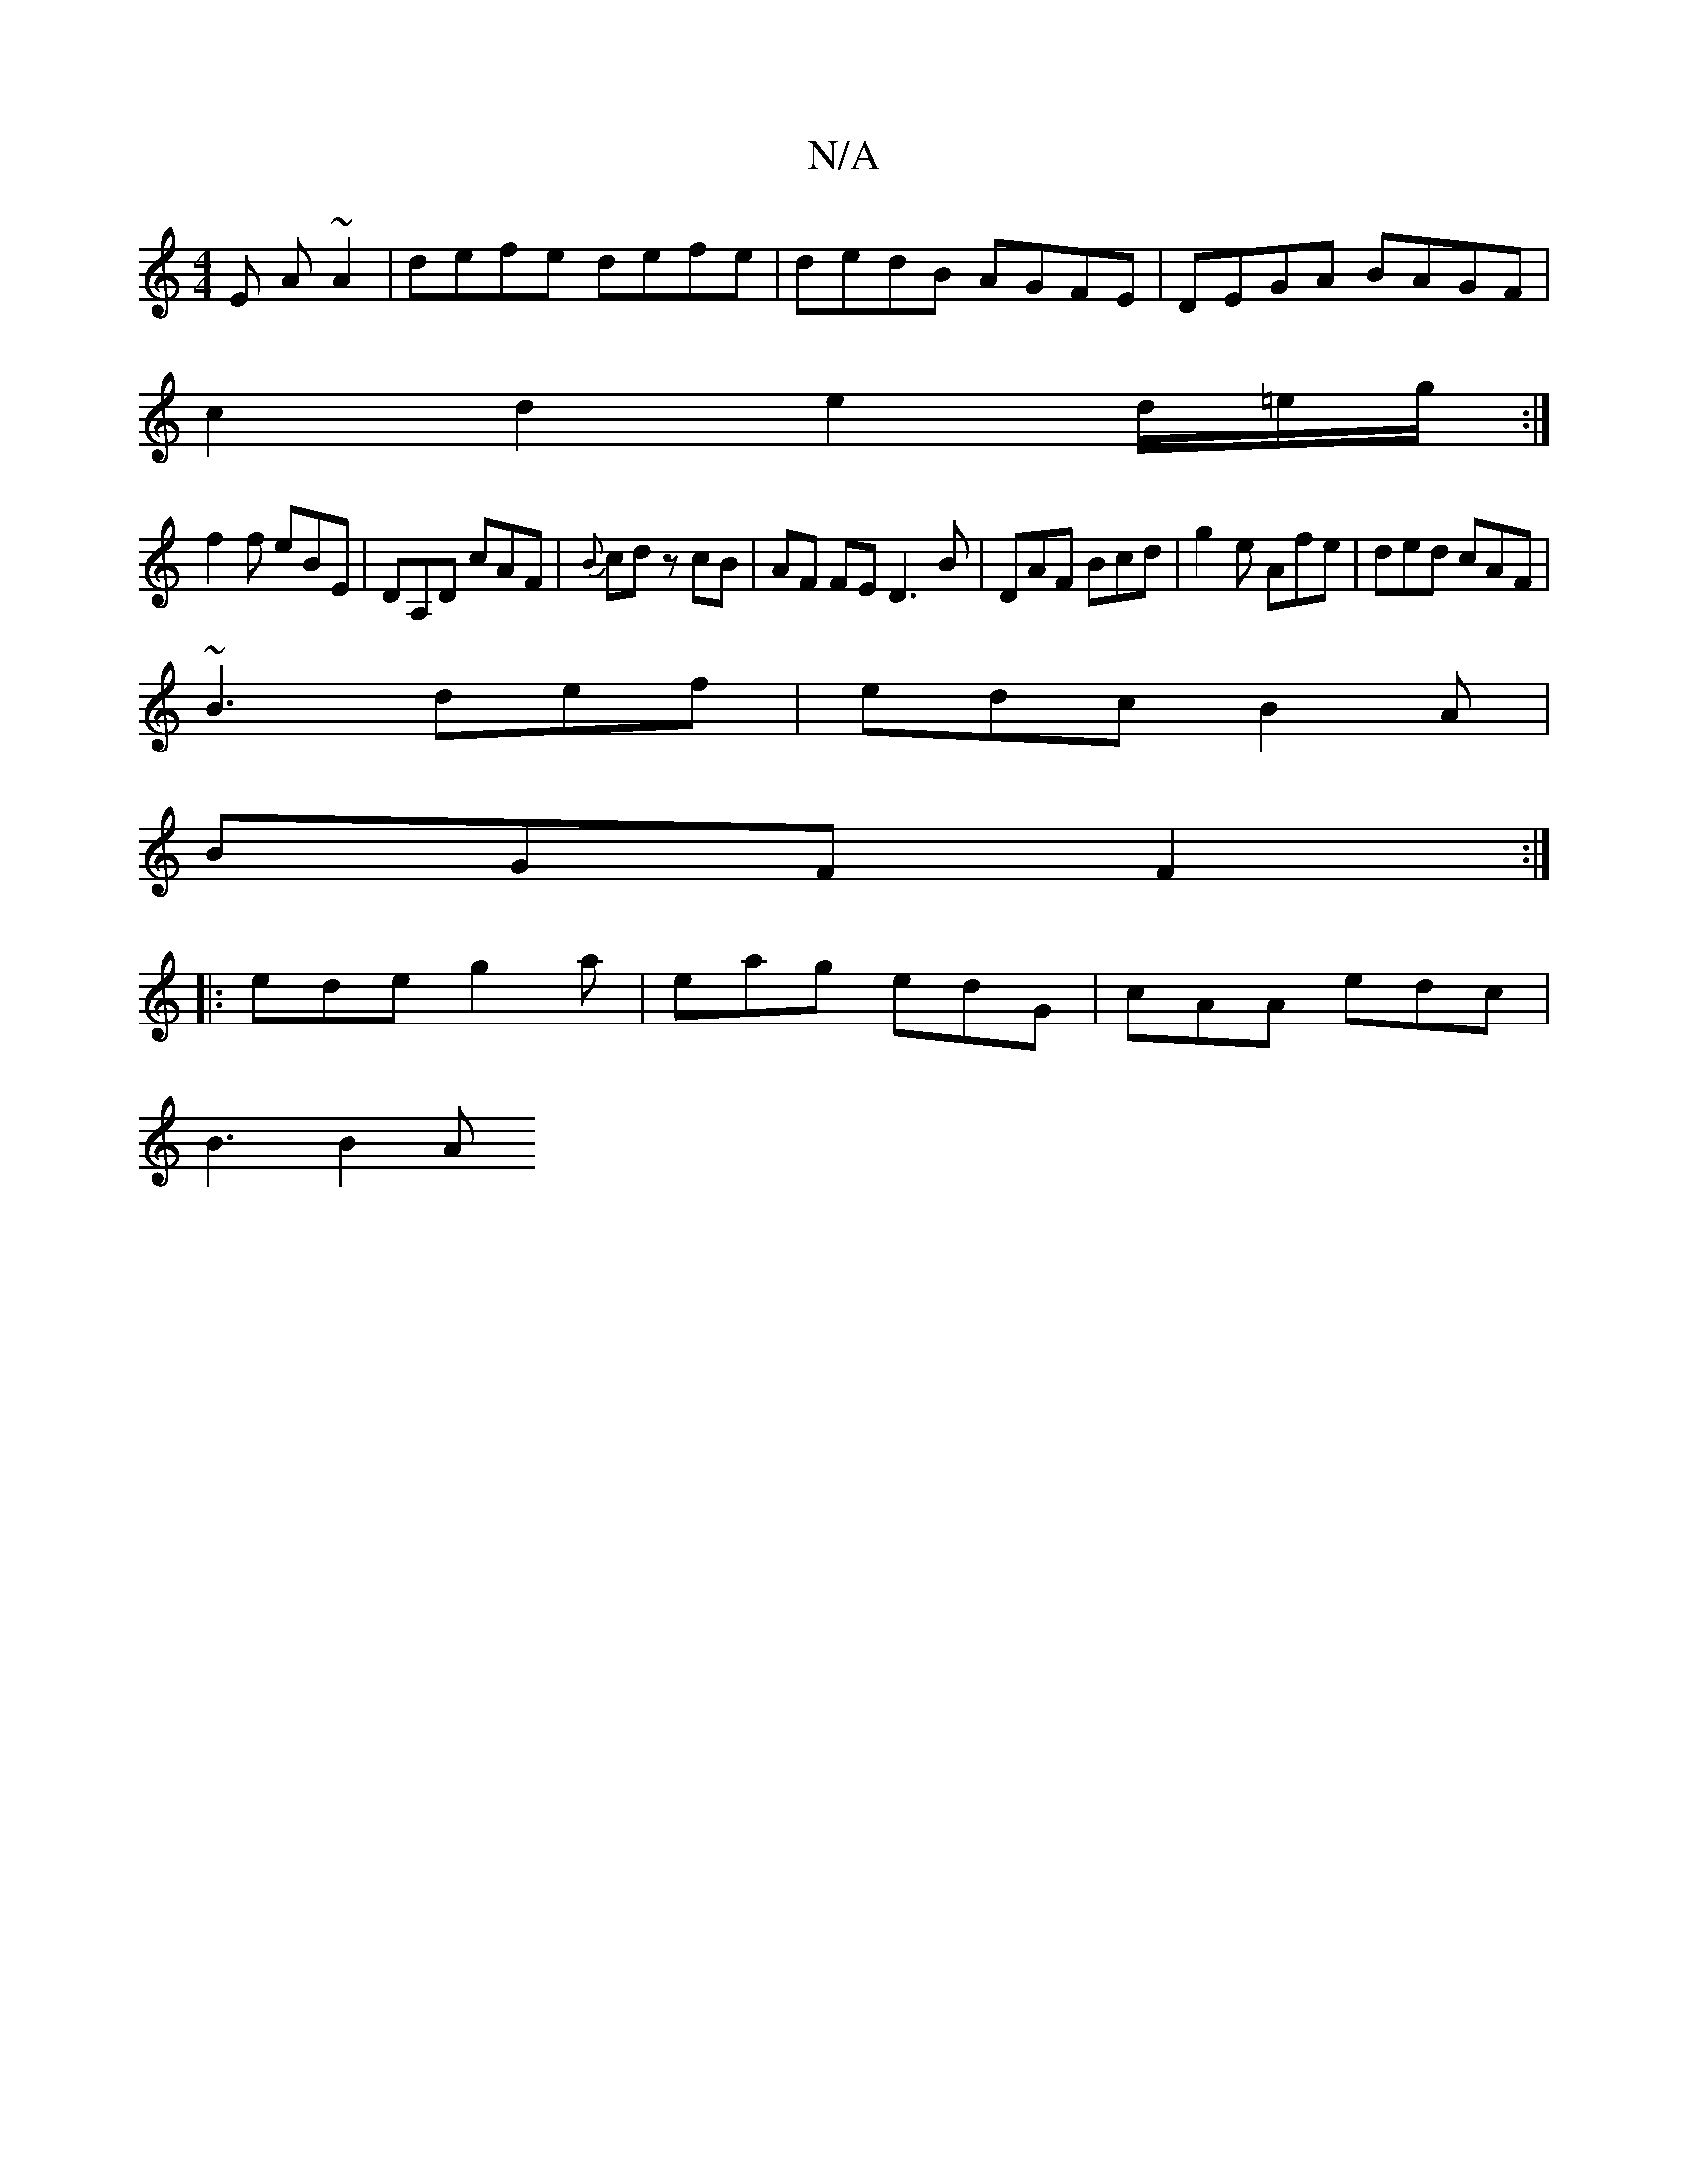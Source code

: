 X:1
T:N/A
M:4/4
R:N/A
K:Cmajor
3E A ~A2|defe defe|dedB AGFE|DEGA BAGF|
c2d2 e2 d/=e/g/:|
f2f eBE | DA,D cAF | {B}cd z cB | AF FE D3 B | DAF Bcd | g2e Afe | ded cAF |
~B3 def|edc B2A|
BGF F2:|
|: ede g2a| eag edG | cAA edc |
B3 B2A 